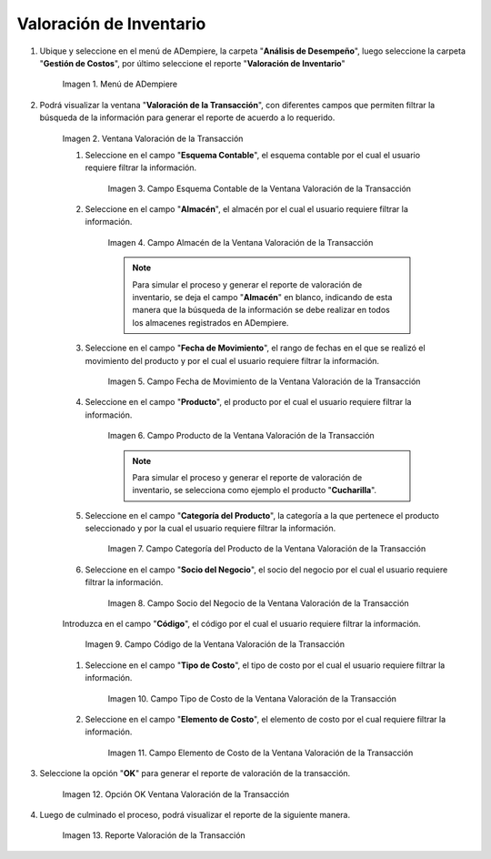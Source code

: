 .. |Menú de ADempiere| image:: resources/transaction-valuation-menu.png
.. |Ventana Valoración de la Transacción| image:: resources/transaction-assessment-window.png
.. |Campo Esquema Contable de la Ventana Valoración de la Transacción| image:: resources/accounting-scheme-field-of-the-transaction-valuation-window.png
.. |Campo Almacén de la Ventana Valoración de la Transacción| image:: resources/warehouse-field-of-the-transaction-valuation-window.png
.. |Campo Fecha de Movimiento de la Ventana Valoración de la Transacción| image:: resources/transaction-date-field-of-the-transaction-valuation-window.png
.. |Campo Producto de la Ventana Valoración de la Transacción| image:: resources/product-field-of-the-transaction-valuation-window.png
.. |Campo Categoría del Producto de la Ventana Valoración de la Transacción| image:: resources/product-category-field-of-the-transaction-evaluation-window.png
.. |Campo Socio del Negocio de la Ventana Valoración de la Transacción| image:: resources/business-partner-field-of-transaction-valuation-window.png
.. |Campo Código de la Ventana Valoración de la Transacción| image:: resources/code-field-of-the-transaction-evaluation-window.png
.. |Campo Tipo de Costo de la Ventana Valoración de la Transacción| image:: resources/cost-type-field-of-the-transaction-valuation-window.png
.. |Campo Elemento de Costo de la Ventana Valoración de la Transacción| image:: resources/cost-element-field-of-the-transaction-valuation-window.png
.. |Opción OK Ventana Valoración de la Transacción| image:: resources/ok-option-in-the-transaction-evaluation-window.png
.. |Reporte Valoración de la Transacción| image:: resources/transaction-assessment-report.png

.. _documento/valoración-de-inventario:

**Valoración de Inventario**
============================

#. Ubique y seleccione en el menú de ADempiere, la carpeta "**Análisis de Desempeño**", luego seleccione la carpeta "**Gestión de Costos**", por último seleccione el reporte "**Valoración de Inventario**"

    |Menú de ADempiere|

    Imagen 1. Menú de ADempiere

#. Podrá visualizar la ventana "**Valoración de la Transacción**", con diferentes campos que permiten filtrar la búsqueda de la información para generar el reporte de acuerdo a lo requerido.

    |Ventana Valoración de la Transacción|

    Imagen 2. Ventana Valoración de la Transacción

    #. Seleccione en el campo "**Esquema Contable**", el esquema contable por el cual el usuario requiere filtrar la información.

        |Campo Esquema Contable de la Ventana Valoración de la Transacción|

        Imagen 3. Campo Esquema Contable de la Ventana Valoración de la Transacción

    #. Seleccione en el campo "**Almacén**", el almacén por el cual el usuario requiere filtrar la información.

        |Campo Almacén de la Ventana Valoración de la Transacción|

        Imagen 4. Campo Almacén de la Ventana Valoración de la Transacción

        .. note::

            Para simular el proceso y generar el reporte de valoración de inventario, se deja el campo "**Almacén**" en blanco, indicando de esta manera que la búsqueda de la información se debe realizar en todos los almacenes registrados en ADempiere.

    #. Seleccione en el campo "**Fecha de Movimiento**", el rango de fechas en el que se realizó el movimiento del producto y por el cual el usuario requiere filtrar la información.

        |Campo Fecha de Movimiento de la Ventana Valoración de la Transacción|

        Imagen 5. Campo Fecha de Movimiento de la Ventana Valoración de la Transacción

    #. Seleccione en el campo "**Producto**", el producto por el cual el usuario requiere filtrar la información.

        |Campo Producto de la Ventana Valoración de la Transacción|

        Imagen 6. Campo Producto de la Ventana Valoración de la Transacción

        .. note::

            Para simular el proceso y generar el reporte de valoración de inventario, se selecciona como ejemplo el producto "**Cucharilla**".

    #. Seleccione en el campo "**Categoría del Producto**", la categoría a la que pertenece el producto seleccionado y por la cual el usuario requiere filtrar la información.

        |Campo Categoría del Producto de la Ventana Valoración de la Transacción|

        Imagen 7. Campo Categoría del Producto de la Ventana Valoración de la Transacción

    #. Seleccione en el campo "**Socio del Negocio**", el socio del negocio por el cual el usuario requiere filtrar la información.

        |Campo Socio del Negocio de la Ventana Valoración de la Transacción|

        Imagen 8. Campo Socio del Negocio de la Ventana Valoración de la Transacción

    Introduzca en el campo "**Código**", el código por el cual el usuario requiere filtrar la información.

        |Campo Código de la Ventana Valoración de la Transacción|

        Imagen 9. Campo Código de la Ventana Valoración de la Transacción

    #. Seleccione en el campo "**Tipo de Costo**", el tipo de costo por el cual el usuario requiere filtrar la información.

        |Campo Tipo de Costo de la Ventana Valoración de la Transacción|

        Imagen 10. Campo Tipo de Costo de la Ventana Valoración de la Transacción

    #. Seleccione en el campo "**Elemento de Costo**", el elemento de costo por el cual requiere filtrar la información.

        |Campo Elemento de Costo de la Ventana Valoración de la Transacción|

        Imagen 11. Campo Elemento de Costo de la Ventana Valoración de la Transacción

#. Seleccione la opción "**OK**" para generar el reporte de valoración de la transacción.

    |Opción OK Ventana Valoración de la Transacción|

    Imagen 12. Opción OK Ventana Valoración de la Transacción

#. Luego de culminado el proceso, podrá visualizar el reporte de la siguiente manera.

    |Reporte Valoración de la Transacción|

    Imagen 13. Reporte Valoración de la Transacción
